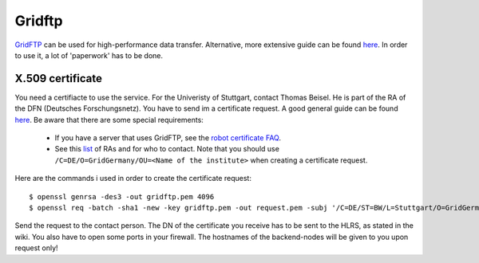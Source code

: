 =======
Gridftp
=======

`GridFTP <https://wickie.hlrs.de/platforms/index.php/Data_Transfer_with_GridFTP>`_ can be used for high-performance data transfer. Alternative, more extensive guide can be found `here <https://wickie.hlrs.de/dgrid/>`_.
In order to use it, a lot of 'paperwork' has to be done.

-----------------
X.509 certificate
-----------------

You need a certifiacte to use the service. For the Univeristy of Stuttgart, contact Thomas Beisel.
He is part of the RA of the DFN (Deutsches Forschungsnetz). You have to send im a certificate request.
A good general guide can be found `here <https://www.pki.dfn.de/fileadmin/PKI/anleitungen/Anleitung_Nutzung_OpenSSL.pdf>`_.
Be aware that there are some special requirements:

  - If you have a server that uses GridFTP, see the `robot certificate FAQ <https://www.pki.dfn.de/faqpki/faqpki-grid/>`_.
  - See this `list <https://info.pca.dfn.de/grid-ras.html>`_ of RAs and for who to contact.
    Note that you should use ``/C=DE/O=GridGermany/OU=<Name of the institute>`` when creating a certificate request.

Here are the commands i used in order to  create the certificate request::

  $ openssl genrsa -des3 -out gridftp.pem 4096  
  $ openssl req -batch -sha1 -new -key gridftp.pem -out request.pem -subj '/C=DE/ST=BW/L=Stuttgart/O=GridGermany/OU=Universitaet Stuttgart/CN=Robot- RenderManager Server - David Zuber/emailAddress=zuber.david@gmx.de'f

Send the request to the contact person. The DN of the certificate you receive has to be sent to the HLRS, as stated in the wiki.
You also have to open some ports in your firewall. The hostnames of the backend-nodes will be given to you upon request only!
